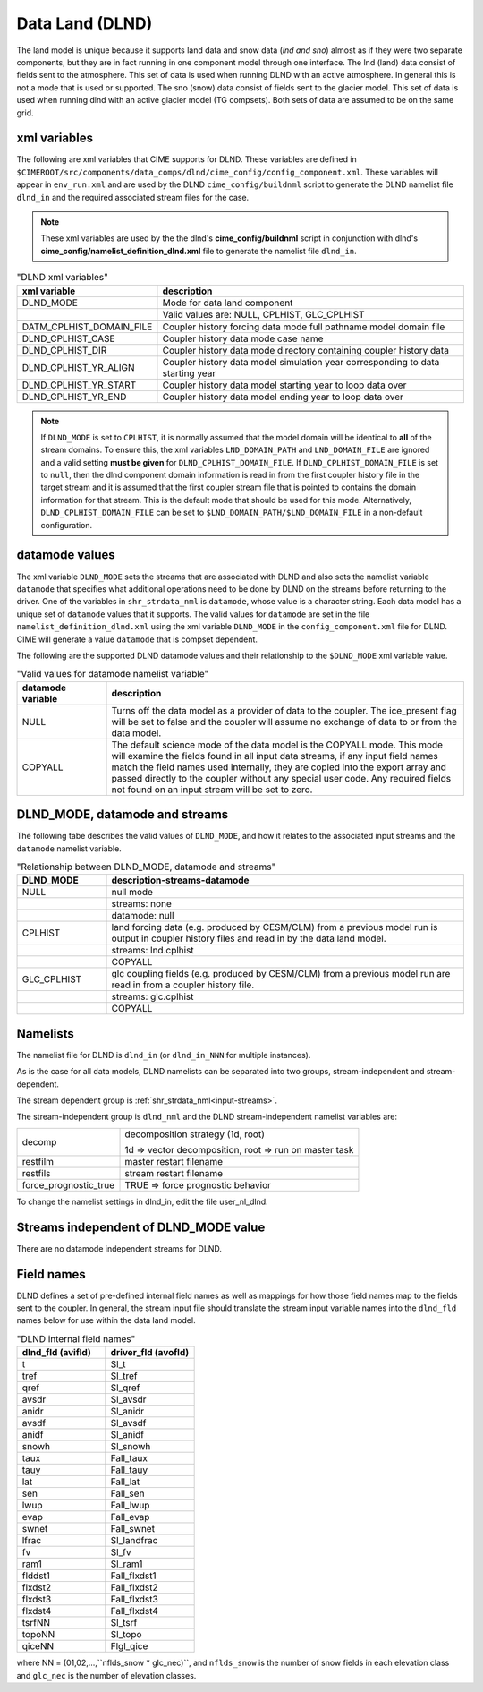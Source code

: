 .. _data-lnd:

Data Land (DLND)
================

The land model is unique because it supports land data and snow data (*lnd and sno*) almost as if they were two separate components, but they are in fact running in one component model through one interface.
The lnd (land) data consist of fields sent to the atmosphere.
This set of data is used when running DLND with an active atmosphere.
In general this is not a mode that is used or supported.
The sno (snow) data consist of fields sent to the glacier model. This set of data is used when running dlnd with an active glacier model (TG compsets). Both sets of data are assumed to be on the same grid.

.. _dlnd-xml-vars:

---------------
xml variables
---------------

The following are xml variables that CIME supports for DLND.
These variables are defined in ``$CIMEROOT/src/components/data_comps/dlnd/cime_config/config_component.xml``.
These variables will appear in ``env_run.xml`` and are used by the DLND ``cime_config/buildnml`` script to generate the DLND namelist file ``dlnd_in`` and the required associated stream files for the case.

.. note:: These xml variables are used by the the dlnd's **cime_config/buildnml** script in conjunction with dlnd's **cime_config/namelist_definition_dlnd.xml** file to generate the namelist file ``dlnd_in``.

.. csv-table:: "DLND xml variables"
   :header: "xml variable", "description"
   :widths: 15, 85

   "DLND_MODE", "Mode for data land component"
   "", "Valid values are: NULL, CPLHIST, GLC_CPLHIST"

   "DATM_CPLHIST_DOMAIN_FILE", "Coupler history forcing data mode full pathname model domain file "
   "DLND_CPLHIST_CASE", "Coupler history data mode case name"
   "DLND_CPLHIST_DIR", "Coupler history data mode directory containing coupler history data"
   "DLND_CPLHIST_YR_ALIGN",  "Coupler history data model simulation year corresponding to data starting year"
   "DLND_CPLHIST_YR_START", "Coupler history data model starting year to loop data over"
   "DLND_CPLHIST_YR_END", "Coupler history data model ending year to loop data over"

.. note:: If ``DLND_MODE`` is set to ``CPLHIST``, it is normally assumed that the model domain will be identical to **all** of the stream domains. To ensure this, the xml variables ``LND_DOMAIN_PATH`` and ``LND_DOMAIN_FILE`` are ignored and a valid setting **must be given** for ``DLND_CPLHIST_DOMAIN_FILE``. If ``DLND_CPLHIST_DOMAIN_FILE`` is set to ``null``, then the dlnd component domain information is read in from the first coupler history file in the target stream and  it is assumed that the first coupler stream file that is pointed to contains the domain  information for that stream. This is the default mode that should be used for this mode. Alternatively, ``DLND_CPLHIST_DOMAIN_FILE`` can be set to ``$LND_DOMAIN_PATH/$LND_DOMAIN_FILE`` in a non-default configuration.

.. _dlnd-datamodes:

--------------------
datamode values
--------------------

The xml variable ``DLND_MODE`` sets the streams that are associated with DLND and also sets the namelist variable ``datamode`` that specifies what additional operations need to be done by DLND on the streams before returning to the driver.
One of the variables in ``shr_strdata_nml`` is ``datamode``, whose value is a character string.  Each data model has a unique set of ``datamode`` values that it supports.
The valid values for ``datamode`` are set in the file ``namelist_definition_dlnd.xml`` using the xml variable ``DLND_MODE`` in the ``config_component.xml`` file for DLND.
CIME will generate a value ``datamode`` that is compset dependent.

The following are the supported DLND datamode values and their relationship to the ``$DLND_MODE`` xml variable value.

.. csv-table:: "Valid values for datamode namelist variable"
   :header: "datamode variable", "description"
   :widths: 20, 80

   "NULL", "Turns off the data model as a provider of data to the coupler.  The ice_present flag will be set to false and the coupler will assume no exchange of data to or from the data model."
   "COPYALL", "The default science mode of the data model is the COPYALL mode. This mode will examine the fields found in all input data streams, if any input field names match the field names used internally, they are copied into the export array and passed directly to the coupler without any special user code.  Any required fields not found on an input stream will be set to zero."

-------------------------------
DLND_MODE, datamode and streams
-------------------------------

The following tabe describes the valid values of ``DLND_MODE``, and how it relates to the associated input streams and the ``datamode`` namelist variable.

.. csv-table:: "Relationship between DLND_MODE, datamode and streams"
   :header: "DLND_MODE", "description-streams-datamode"
   :widths: 20, 80

   "NULL", "null mode"
   "", "streams: none"
   "", "datamode: null"
   "CPLHIST", "land forcing data (e.g. produced by CESM/CLM) from a previous model run is output in coupler history files and read in by the data land model."
   "", "streams: lnd.cplhist"
   "", "COPYALL"
   "GLC_CPLHIST", "glc coupling fields (e.g. produced by CESM/CLM) from a previous model run are read in from a coupler history file."
   "", "streams: glc.cplhist"
   "", "COPYALL"

---------
Namelists
---------

The namelist file for DLND is ``dlnd_in`` (or ``dlnd_in_NNN`` for multiple instances).

As is the case for all data models, DLND namelists can be separated into two groups, stream-independent and stream-dependent.

The stream dependent group is :ref:`shr_strdata_nml<input-streams>`.

.. _dlnd-stream-independent-namelists:

The stream-independent group is ``dlnd_nml`` and the DLND stream-independent namelist variables are:

=====================  ======================================================
decomp                 decomposition strategy (1d, root)

                       1d => vector decomposition, root => run on master task
restfilm               master restart filename
restfils               stream restart filename
force_prognostic_true  TRUE => force prognostic behavior
=====================  ======================================================

To change the namelist settings in dlnd_in, edit the file user_nl_dlnd.

.. _dlnd-mode-independent-streams:

--------------------------------------
Streams independent of DLND_MODE value
--------------------------------------

There are no datamode independent streams for DLND.

.. _dlnd-fields:

-----------
Field names
-----------

DLND defines a set of pre-defined internal field names as well as mappings for how those field names map to the fields sent to the coupler.
In general, the stream input file should translate the stream input variable names into the ``dlnd_fld`` names below for use within the data land model.

.. csv-table:: "DLND internal field names"
   :header: "dlnd_fld (avifld)", "driver_fld (avofld)"
   :widths: 30, 30

   "t", "Sl_t"
   "tref", "Sl_tref"
   "qref", "Sl_qref"
   "avsdr", "Sl_avsdr"
   "anidr", "Sl_anidr"
   "avsdf", "Sl_avsdf"
   "anidf", "Sl_anidf"
   "snowh", "Sl_snowh"
   "taux", "Fall_taux"
   "tauy", "Fall_tauy"
   "lat", "Fall_lat"
   "sen", "Fall_sen"
   "lwup", "Fall_lwup"
   "evap", "Fall_evap"
   "swnet", "Fall_swnet"
   "lfrac", "Sl_landfrac"
   "fv", "Sl_fv"
   "ram1", "Sl_ram1"
   "flddst1", "Fall_flxdst1"
   "flxdst2", "Fall_flxdst2"
   "flxdst3", "Fall_flxdst3"
   "flxdst4", "Fall_flxdst4"
   "tsrfNN", "Sl_tsrf"
   "topoNN", "Sl_topo"
   "qiceNN",  "Flgl_qice"

where NN = (01,02,...,``nflds_snow * glc_nec)``, and ``nflds_snow`` is the number of snow fields in each elevation class and ``glc_nec`` is the number of elevation classes.
